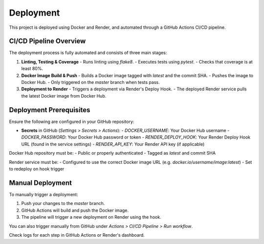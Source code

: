 Deployment
==========

This project is deployed using Docker and Render, and automated through a GitHub Actions CI/CD pipeline.

CI/CD Pipeline Overview
------------------------

The deployment process is fully automated and consists of three main stages:

1. **Linting, Testing & Coverage**
   - Runs linting using `flake8`.
   - Executes tests using `pytest`.
   - Checks that coverage is at least 80%.

2. **Docker Image Build & Push**
   - Builds a Docker image tagged with `latest` and the commit SHA.
   - Pushes the image to Docker Hub.
   - Only triggered on the `master` branch when tests pass.

3. **Deployment to Render**
   - Triggers a deployment via Render's Deploy Hook.
   - The deployed Render service pulls the latest Docker image from Docker Hub.

Deployment Prerequisites
-------------------------

Ensure the following are configured in your GitHub repository:

- **Secrets** in GitHub (`Settings > Secrets > Actions`):
  - `DOCKER_USERNAME`: Your Docker Hub username
  - `DOCKER_PASSWORD`: Your Docker Hub password or token
  - `RENDER_DEPLOY_HOOK`: Your Render Deploy Hook URL (found in the service settings)
  - `RENDER_API_KEY`: Your Render API key (if applicable)

Docker Hub repository must be:
- Public or properly authenticated
- Tagged as `latest` and commit SHA

Render service must be:
- Configured to use the correct Docker image URL (e.g. `docker.io/username/image:latest`)
- Set to redeploy on hook trigger

Manual Deployment
------------------

To manually trigger a deployment:

1. Push your changes to the `master` branch.
2. GitHub Actions will build and push the Docker image.
3. The pipeline will trigger a new deployment on Render using the hook.

You can also trigger manually from GitHub under `Actions > CI/CD Pipeline > Run workflow`.

Check logs for each step in GitHub Actions or Render's dashboard.

